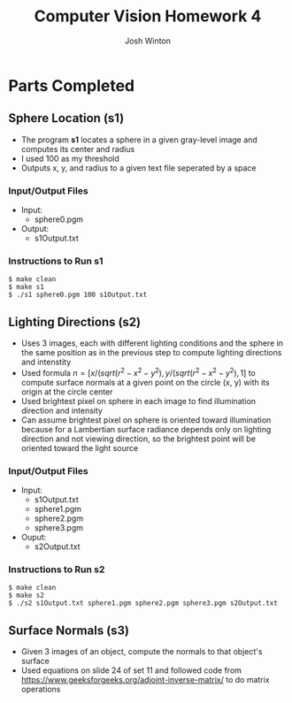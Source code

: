 #+TITLE: Computer Vision Homework 4
#+AUTHOR: Josh Winton

* Parts Completed
** Sphere Location (s1)
- The program *s1* locates a sphere in a given gray-level image and computes its center and radius
- I used 100 as my threshold
- Outputs x, y, and radius to a given text file seperated by a space

*** Input/Output Files
- Input:
  - sphere0.pgm
- Output:
  - s1Output.txt

*** Instructions to Run s1
#+BEGIN_EXAMPLE
$ make clean
$ make s1
$ ./s1 sphere0.pgm 100 s1Output.txt
#+END_EXAMPLE

** Lighting Directions (s2)
- Uses 3 images, each with different lighting conditions and the sphere in the same position as in the previous step to compute lighting directions and intenstity
- Used formula $n=[x/(sqrt(r^2-x^2-y^2), y/(sqrt(r^2-x^2-y^2), 1]$ to compute surface normals at a given point on the circle (x, y) with its origin at the circle center
- Used brightest pixel on sphere in each image to find illumination direction and intensity
- Can assume brightest pixel on sphere is oriented toward illumination because for a Lambertian surface radiance depends only on lighting direction and not viewing direction, so the brightest point will be oriented toward the light source

*** Input/Output Files
- Input: 
  - s1Output.txt
  - sphere1.pgm
  - sphere2.pgm
  - sphere3.pgm
- Ouput:
  - s2Output.txt

*** Instructions to Run s2
#+BEGIN_EXAMPLE
$ make clean
$ make s2
$ ./s2 s1Output.txt sphere1.pgm sphere2.pgm sphere3.pgm s2Output.txt
#+END_EXAMPLE

** Surface Normals (s3)
- Given 3 images of an object, compute the normals to that object's surface
- Used equations on slide 24 of set 11 and followed code from [[https://www.geeksforgeeks.org/adjoint-inverse-matrix/]] to do matrix operations

